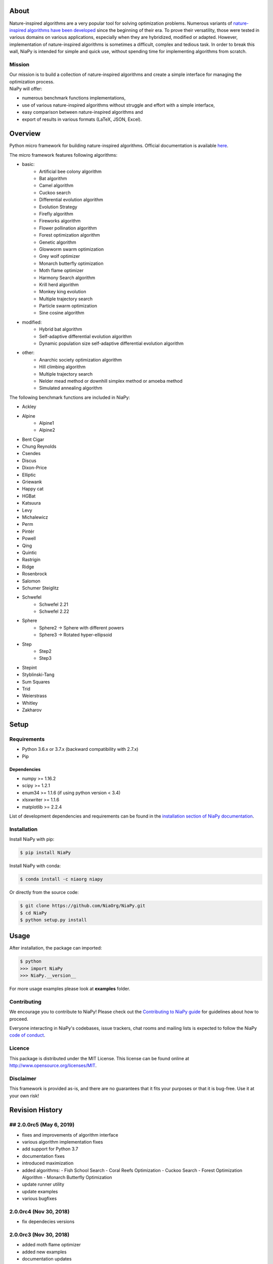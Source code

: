 |Unix Build Status|
|Windows Build status|
|PyPI Version|
|PyPI - Python Version|
|PyPI - Status|
|PyPI - Downloads|
|GitHub Release Date|
|Anaconda-Server Badge|
|Documentation Status|
|GitHub license|

|Scrutinizer Code Quality|
|Coverage Status|
|GitHub commit activity|
|Updates|
|Average time to resolve an issue|
|Percentage of issues still open|
|GitHub contributors|

|DOI zenodo|
|DOI JOSS|



About
=====

Nature-inspired algorithms are a very popular tool for solving
optimization problems. Numerous variants of `nature-inspired algorithms
have been developed <https://arxiv.org/abs/1307.4186>`__ since the
beginning of their era. To prove their versatility, those were tested in
various domains on various applications, especially when they are
hybridized, modified or adapted. However, implementation of
nature-inspired algorithms is sometimes a difficult, complex and tedious
task. In order to break this wall, NiaPy is intended for simple and
quick use, without spending time for implementing algorithms from
scratch.


.. image:: http://c1.staticflickr.com/5/4757/26625486258_41ea6d95e0.jpg
    :align: center

Mission
-------

| Our mission is to build a collection of nature-inspired algorithms and
  create a simple interface for managing the optimization process.
| NiaPy will offer:

-  numerous benchmark functions implementations,
-  use of various nature-inspired algorithms without struggle and effort
   with a simple interface,
-  easy comparison between nature-inspired algorithms and
-  export of results in various formats (LaTeX, JSON, Excel).

Overview
========

Python micro framework for building nature-inspired algorithms. Official documentation is available `here <https://niapy.readthedocs.io/en/stable/>`_.

The micro framework features following algorithms:

-  basic:
    -  Artificial bee colony algorithm
    -  Bat algorithm
    -  Camel algorithm
    -  Cuckoo search
    -  Differential evolution algorithm
    -  Evolution Strategy
    -  Firefly algorithm
    -  Fireworks algorithm
    -  Flower pollination algorithm
    -  Forest optimization algorithm
    -  Genetic algorithm
    -  Glowworm swarm optimization
    -  Grey wolf optimizer
    -  Monarch butterfly optimization
    -  Moth flame optimizer
    -  Harmony Search algorithm
    -  Krill herd algorithm
    -  Monkey king evolution
    -  Multiple trajectory search
    -  Particle swarm optimization
    -  Sine cosine algorithm
-  modified:
    -  Hybrid bat algorithm
    -  Self-adaptive differential evolution algorithm
    -  Dynamic population size self-adaptive differential evolution algorithm
-  other:
    -  Anarchic society optimization algorithm
    -  Hill climbing algorithm
    -  Multiple trajectory search
    -  Nelder mead method or downhill simplex method or amoeba method
    -  Simulated annealing algorithm

The following benchmark functions are included in NiaPy:

-  Ackley
-  Alpine
    -  Alpine1
    -  Alpine2
-  Bent Cigar
-  Chung Reynolds
-  Csendes
-  Discus
-  Dixon-Price
-  Elliptic
-  Griewank
-  Happy cat
-  HGBat
-  Katsuura
-  Levy
-  Michalewicz
-  Perm
-  Pintér
-  Powell
-  Qing
-  Quintic
-  Rastrigin
-  Ridge
-  Rosenbrock
-  Salomon
-  Schumer Steiglitz
-  Schwefel
    -  Schwefel 2.21
    -  Schwefel 2.22
-  Sphere
    -  Sphere2 -> Sphere with different powers
    -  Sphere3 -> Rotated hyper-ellipsoid
-  Step
    -  Step2
    -  Step3
-  Stepint
-  Styblinski-Tang
-  Sum Squares
-  Trid
-  Weierstrass
-  Whitley
-  Zakharov

Setup
=====

Requirements
------------

-  Python 3.6.x or 3.7.x (backward compatibility with 2.7.x)
-  Pip

Dependencies
~~~~~~~~~~~~

-  numpy >= 1.16.2
-  scipy >= 1.2.1
-  enum34 >= 1.1.6 (if using python version < 3.4)
-  xlsxwriter >= 1.1.6
-  matplotlib >= 2.2.4

List of development dependencies and requirements can be found in the `installation section of NiaPy documentation <http://niapy.readthedocs.io/en/stable/installation.html>`_.

Installation
------------

Install NiaPy with pip:

.. code:: sh

    $ pip install NiaPy

Install NiaPy with conda:

.. code:: sh

    $ conda install -c niaorg niapy

Or directly from the source code:

.. code:: sh

    $ git clone https://github.com/NiaOrg/NiaPy.git
    $ cd NiaPy
    $ python setup.py install

Usage
=====

After installation, the package can imported:

.. code:: sh

    $ python
    >>> import NiaPy
    >>> NiaPy.__version__

For more usage examples please look at **examples** folder.

Contributing
------------

|Open Source Helpers|

We encourage you to contribute to NiaPy! Please check out the
`Contributing to NiaPy guide <CONTRIBUTING.md>`__ for guidelines about
how to proceed.

Everyone interacting in NiaPy's codebases, issue trackers, chat rooms
and mailing lists is expected to follow the NiaPy `code of
conduct <CODE_OF_CONDUCT.md>`__.

Licence
-------

This package is distributed under the MIT License. This license can be
found online at http://www.opensource.org/licenses/MIT.

Disclaimer
----------

This framework is provided as-is, and there are no guarantees that it
fits your purposes or that it is bug-free. Use it at your own risk!



Revision History
================

## 2.0.0rc5 (May 6, 2019)
-------------------------

- fixes and improvements of algorithm interface
- various algorithm implementation fixes
- add support for Python 3.7
- documentation fixes
- introduced maximization
- added algorithms:
  - Fish School Search
  - Coral Reefs Optimization
  - Cuckoo Search
  - Forest Optimization Algorithm
  - Monarch Butterfly Optimization
- update runner utility
- update examples
- various bugfixes

2.0.0rc4 (Nov 30, 2018)
-----------------------

- fix dependecies versions

2.0.0rc3 (Nov 30, 2018)
-----------------------

- added moth flame optimizer
- added new examples
- documentation updates
- PSO and BBFWA algorithms fixes
- stopping conditions fixes
- added new test cases
- added multiple seed option
- various bugfixes

2.0.0rc2 (Aug 30, 2018)
-----------------------

- fix PyPI build

2.0.0rc1 (Aug 30, 2018)
-----------------------
Changes included in release:

- Added algorithms:
    - basic:
        - Camel algorithm
        - Evolution Strategy
        - Fireworks algorithm
        - Glowworm swarm optimization
        - Harmony search algorithm
        - Krill Herd Algorithm
        - Monkey King Evolution
        - Multiple trajectory search
        - Sine Cosine Algorithm
    - modified:
        - Dynamic population size self-adaptive differential evolution algorithm
    - other:
        - Anarchic society optimization algorithm
        - Hill climbing algorithm
        - Multiple trajectory search
        - Nelder mead method or downhill simplex method or amoeba method
        - Simulated annealing algorithm

- Added benchmarks functions:
    - Discus
    - Dixon-Price
    - Elliptic
    - HGBat
    - Katsuura
    - Levy
    - Michalewicz
    - Perm
    - Powell
    - Sphere2 -> Sphere with different powers
    - Sphere3 -> Rotated hyper-ellipsoid
    - Trid
    - Weierstrass
    - Zakharov

- **breaking changes** in algorithms structure
- various bugfixes

1.0.2 (Oct 24, 2018)
--------------------
- fix Bat and Hybrid Bat algorithms

1.0.1 (Mar 21, 2018)
--------------------
This release reflects the changes from Journal of Open Source Software (JOSS) review:
- Better API Documentation
- Clarification of set-up requirements in README
- Improved paper

1.0.0 (Feb 28, 2018)
--------------------
- stable release 1.0.0

1.0.0rc2 (Feb 28, 2018)
-----------------------
- fix PyPI build

1.0.0rc1 (Feb 28, 2018)
-----------------------
- version 1.0.0 release candidate 1
- added 10 algorithms
- added 26 benchmark functions
- added Runner utility with export functionality


.. |Unix Build Status| image:: https://img.shields.io/travis/NiaOrg/NiaPy/master.svg
   :target: https://travis-ci.org/NiaOrg/NiaPy
.. |Windows Build status| image:: https://ci.appveyor.com/api/projects/status/l5c0rp04mp04mbtq?svg=true
   :target: https://ci.appveyor.com/project/GregaVrbancic/niapy
.. |PyPI Version| image:: https://img.shields.io/pypi/v/NiaPy.svg
   :target: https://pypi.python.org/pypi/NiaPy
.. |PyPI - Python Version| image:: https://img.shields.io/pypi/pyversions/NiaPy.svg
.. |PyPI - Status| image:: https://img.shields.io/pypi/status/NiaPy.svg
.. |PyPI - Downloads| image:: https://img.shields.io/pypi/dm/NiaPy.svg
.. |GitHub Release Date| image:: https://img.shields.io/github/release-date/NiaOrg/NiaPy.svg
.. |Anaconda-Server Badge| image:: https://anaconda.org/niaorg/niapy/badges/installer/conda.svg
   :target: https://conda.anaconda.org/niaorg
.. |Documentation Status| image:: https://readthedocs.org/projects/niapy/badge/?version=latest
   :target: http://niapy.readthedocs.io/en/latest/?badge=latest
.. |GitHub license| image:: https://img.shields.io/github/license/NiaOrg/NiaPy.svg
   :target: https://github.com/NiaOrg/NiaPy/blob/master/LICENSE


.. |Scrutinizer Code Quality| image:: https://img.shields.io/scrutinizer/g/NiaOrg/NiaPy.svg
   :target: https://scrutinizer-ci.com/g/NiaOrg/NiaPy/?branch=master
.. |Coverage Status| image:: https://img.shields.io/coveralls/NiaOrg/NiaPy/master.svg
   :target: https://coveralls.io/r/NiaOrg/NiaPy
.. |GitHub commit activity| image:: https://img.shields.io/github/commit-activity/w/NiaOrg/NiaPy.svg
.. |Updates| image:: https://pyup.io/repos/github/NiaOrg/NiaPy/shield.svg
   :target: https://pyup.io/repos/github/NiaOrg/NiaPy/
.. |Average time to resolve an issue| image:: http://isitmaintained.com/badge/resolution/NiaOrg/NiaPy.svg
   :target: http://isitmaintained.com/project/NiaOrg/NiaPy
.. |Percentage of issues still open| image:: http://isitmaintained.com/badge/open/NiaOrg/NiaPy.svg
   :target: http://isitmaintained.com/project/NiaOrg/NiaPy
.. |GitHub contributors| image:: https://img.shields.io/github/contributors/NiaOrg/NiaPy.svg


.. |DOI zenodo| image:: https://zenodo.org/badge/DOI/10.5281/zenodo.1205048.svg
   :target: https://doi.org/10.5281/zenodo.1205048
.. |DOI JOSS| image:: http://joss.theoj.org/papers/10.21105/joss.00613/status.svg
   :target: https://doi.org/10.21105/joss.00613

.. |Open Source Helpers| image:: https://www.codetriage.com/niaorg/niapy/badges/users.svg
   :target: https://www.codetriage.com/niaorg/niapy